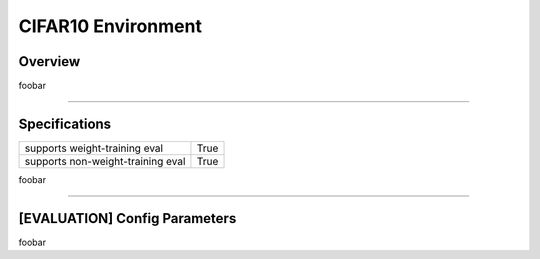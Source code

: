 CIFAR10 Environment
===================

Overview
--------

foobar


--------------------------------------------------------------------------------

Specifications
--------------

+-----------------------------------+-----------+
| supports weight-training eval     |      True |
+-----------------------------------+-----------+
| supports non-weight-training eval |      True |
+-----------------------------------+-----------+

foobar


--------------------------------------------------------------------------------

[EVALUATION] Config Parameters
------------------------------

foobar


